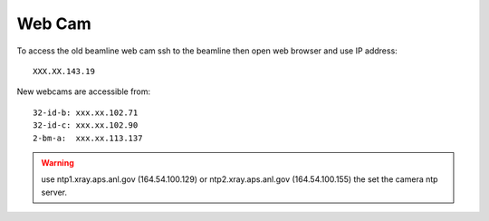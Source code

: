 Web Cam
=======

.. contents:: 
   :local:

To access the old beamline web cam ssh to the beamline then open web browser and use IP address::

    XXX.XX.143.19

New webcams are accessible from::

    32-id-b: xxx.xx.102.71
    32-id-c: xxx.xx.102.90
    2-bm-a:  xxx.xx.113.137

.. warning:: use ntp1.xray.aps.anl.gov (164.54.100.129) or ntp2.xray.aps.anl.gov (164.54.100.155) the set the camera ntp server.